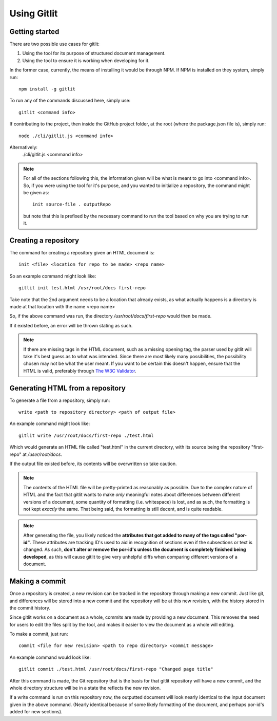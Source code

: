 ************
Using Gitlit
************

Getting started
===============

There are two possible use cases for gitlit:

1. Using the tool for its purpose of structured document management.
2. Using the tool to ensure it is working when developing for it.

In the former case, currently, the means of installing it
would be through NPM. If NPM is installed on they system,
simply run: ::

    npm install -g gitlit

To run any of the commands discussed here, simply use: ::

    gitlit <command info>

If contributing to the project, then inside the GitHub
project folder, at the root (where the package.json file
is), simply run: ::

    node ./cli/gitlit.js <command info>

Alternatively:
    ./cli/gitlit.js <command info>

.. note::

    For all of the sections following this, the information
    given will be what is meant to go into <command info>.
    So, if you were using the tool for it's purpose, and you
    wanted to initialize a repository, the command might be
    given as: ::

        init source-file . outputRepo

    but note that this is prefixed by the necessary command
    to run the tool based on why you are trying to run it.

Creating a repository
=====================
The command for creating a repository given an HTML document
is: ::

    init <file> <location for repo to be made> <repo name>

So an example command might look like: ::

    gitlit init test.html /usr/root/docs first-repo

Take note that the 2nd argument needs to be a location that
already exists, as what actually happens is a directory
is made at that location with the name <repo name>

So, if the above command was run, the directory
`/usr/root/docs/first-repo` would then be made.

If it existed before, an error will be thrown stating as such.

.. note::

    If there are missing tags in the HTML document, such as a
    missing opening tag, the parser used by gitlit
    will take it's best guess as to what was intended. Since
    there are most likely many possibilities, the possibility
    chosen may not be what the user meant. If you want to be
    certain this doesn't happen, ensure that the HTML is valid,
    preferably through
    `The W3C Validator <http://validator.w3.org/#validate_by_input+with_options>`_.

Generating HTML from a repository
=================================
To generate a file from a repository, simply run: ::

    write <path to repository directory> <path of output file>

An example command might look like: ::

    gitlit write /usr/root/docs/first-repo ./test.html

Which would generate an HTML file called "test.html" in the current
directory, with its source being the repository "first-repo"
at `/user/root/docs`.

If the output file existed before, its contents will be overwritten
so take caution.

.. note::

    The contents of the HTML file will be pretty-printed as
    reasonably as possible. Due to the complex nature of HTML
    and the fact that gitlit wants to make `only`
    meaningful notes about differences between different versions
    of a document, some quantity of formatting (i.e. whitespace)
    is lost, and as such, the formatting is not kept `exactly`
    the same. That being said, the formatting is still decent,
    and is quite readable.

.. note::

    After generating the file, you likely noticed the **attributes
    that got added to many of the tags called "por-id"**.
    These attributes are tracking ID's used to aid in recognition
    of sections even if the subsections or text is changed. As
    such, **don't alter or remove the por-id's unless the document
    is completely finished being developed**, as this will cause
    gitlit to give very unhelpful diffs when
    comparing different versions of a document.


Making a commit
===============
Once a repository is created, a new revision can be tracked in the
repository through making a new commit. Just like git, and
differences will be stored into a new commit and the repository
will be at this new revision, with the history stored in the
commit history.

Since gitlit works on a document as a whole, commits
are made by providing a new document. This removes the need for
users to edit the files split by the tool, and makes it easier
to view the document as a whole will editing.

To make a commit, just run: ::

    commit <file for new revision> <path to repo directory> <commit message>

An example command would look like: ::

    gitlit commit ./test.html /usr/root/docs/first-repo "Changed page title"

After this command is made, the Git repository that is the basis
for that gitlit repository will have a new commit, and
the whole directory structure will be in a state the reflects the
new revision.

If a write command is run on this repository now, the outputted
document will look nearly identical to the input document given
in the above command. (Nearly identical because of some likely
formatting of the document, and perhaps por-id's added for new
sections).
